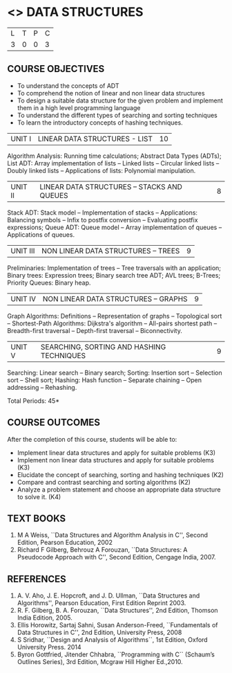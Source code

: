 * <<<303>>> DATA STRUCTURES
:properties:
:author: Ms. M. Saritha and Dr. B. Prabavathy
:date: 
:end:

#+BEGIN_COMMENT
include at least one application of trees (?)
#+END_COMMENT

#+startup: showall

| L | T | P | C |
| 3 | 0 | 0 | 3 |

** COURSE OBJECTIVES
- To understand the concepts of ADT
- To comprehend the notion of linear and non linear data structures
- To design a suitable data structure for the given problem and
  implement them in a high level programming language
- To understand the different types of searching and sorting techniques
- To learn the introductory concepts of hashing techniques.


| UNIT I | LINEAR DATA STRUCTURES - LIST | 10 |
Algorithm Analysis: Running time calculations; Abstract Data Types (ADTs); List ADT: Array implementation of lists --
Linked lists -- Circular linked lists -- Doubly linked lists -- Applications of lists: Polynomial manipulation.


| UNIT II | LINEAR DATA STRUCTURES – STACKS AND QUEUES | 8 |
Stack ADT: Stack model -- Implementation of stacks -- Applications: Balancing symbols -- Infix to postfix conversion --
Evaluating postfix expressions; Queue ADT: Queue model -- Array implementation of queues -- Applications of queues.


| UNIT III | NON LINEAR DATA STRUCTURES – TREES   | 9 |
Preliminaries: Implementation of trees -- Tree traversals with an application; Binary trees: Expression trees; Binary search tree ADT; AVL trees; B-Trees; Priority Queues: Binary heap.


| UNIT IV | NON LINEAR DATA STRUCTURES – GRAPHS | 9 |
Graph Algorithms: Definitions -- Representation of graphs -- Topological sort -- Shortest-Path Algorithms: Dijkstra's algorithm -- All-pairs shortest path -- Breadth-first traversal -- Depth-first traversal -- Biconnectivity.


| UNIT V | SEARCHING, SORTING AND HASHING TECHNIQUES | 9 |
Searching: Linear search -- Binary search; Sorting: Insertion sort -- Selection sort -- Shell sort; Hashing: Hash function -- Separate chaining -- Open addressing -- Rehashing.

\hfill *Total Periods: 45*

** COURSE OUTCOMES
After the completion of this course, students will be able to:
- Implement linear data structures and apply for suitable problems (K3)
- Implement non linear data structures and apply for suitable problems (K3)
- Elucidate the concept of searching, sorting and hashing techniques (K2)
- Compare and contrast searching and sorting algorithms (K2)
- Analyze a problem statement and choose an appropriate data structure to solve it. (K4)

      
** TEXT BOOKS
1. M A Weiss, ``Data Structures and Algorithm Analysis in C'', Second
   Edition, Pearson Education, 2002
2. Richard F Gilberg, Behrouz A Forouzan, ``Data Structures: A
   Pseudocode Approach with C'', Second Edition, Cengage India, 2007.

** REFERENCES
1. A. V. Aho, J. E. Hopcroft, and J. D. Ullman, ``Data Structures and
   Algorithms'', Pearson Education, First Edition Reprint 2003.
2. R. F. Gilberg, B. A. Forouzan, ``Data Structures'', 2nd Edition,
   Thomson India Edition, 2005.
3. Ellis Horowitz, Sartaj Sahni, Susan Anderson-Freed, ``Fundamentals
   of Data Structures in C'', 2nd Edition, University Press, 2008
4. S Sridhar, ``Design and Analysis of Algorithms``, 1st Edition, Oxford University Press. 2014
5. Byron Gottfried, Jitender Chhabra, ``Programming with C`` (Schaum’s Outlines Series), 3rd Edition, Mcgraw Hill Higher Ed.,2010.
